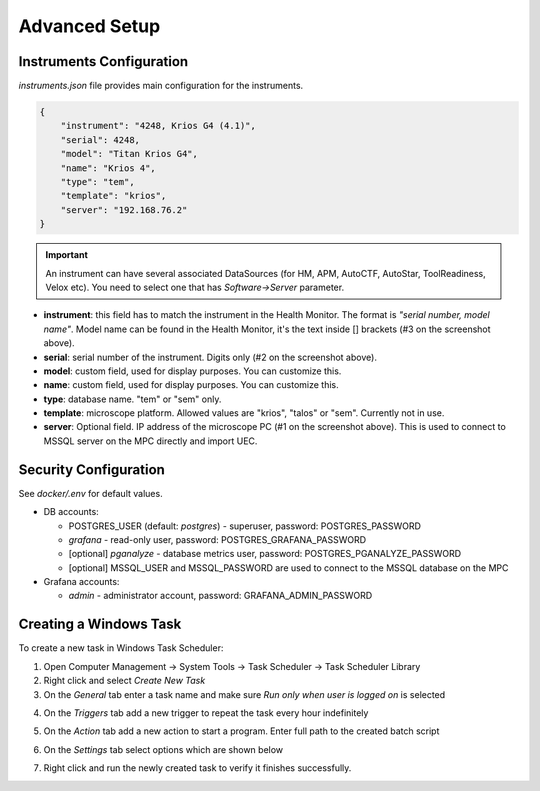 Advanced Setup
==============

Instruments Configuration
^^^^^^^^^^^^^^^^^^^^^^^^^

`instruments.json` file provides main configuration for the instruments.

.. code-block:: json

    {
        "instrument": "4248, Krios G4 (4.1)",
        "serial": 4248,
        "model": "Titan Krios G4",
        "name": "Krios 4",
        "type": "tem",
        "template": "krios",
        "server": "192.168.76.2"
    }

.. image:: /_static/HM_settings.png

.. important:: An instrument can have several associated DataSources (for HM, APM, AutoCTF, AutoStar, ToolReadiness, Velox etc). You need to select one that has `Software->Server` parameter.

- **instrument**: this field has to match the instrument in the Health Monitor. The format is `"serial number, model name"`. Model name can be found in the Health Monitor, it's the text inside [] brackets (#3 on the screenshot above).
- **serial**: serial number of the instrument. Digits only (#2 on the screenshot above).
- **model**: custom field, used for display purposes. You can customize this.
- **name**: custom field, used for display purposes. You can customize this.
- **type**: database name. "tem" or "sem" only.
- **template**: microscope platform. Allowed values are "krios", "talos" or "sem". Currently not in use.
- **server**: Optional field. IP address of the microscope PC (#1 on the screenshot above). This is used to connect to MSSQL server on the MPC directly and import UEC.

Security Configuration
^^^^^^^^^^^^^^^^^^^^^^

See `docker/.env` for default values.

- DB accounts:

  - POSTGRES_USER (default: *postgres*) - superuser, password: POSTGRES_PASSWORD
  - *grafana* - read-only user, password: POSTGRES_GRAFANA_PASSWORD
  - [optional] *pganalyze* - database metrics user, password: POSTGRES_PGANALYZE_PASSWORD
  - [optional] MSSQL_USER and MSSQL_PASSWORD are used to connect to the MSSQL database on the MPC

- Grafana accounts:

  - *admin* - administrator account, password: GRAFANA_ADMIN_PASSWORD

Creating a Windows Task
^^^^^^^^^^^^^^^^^^^^^^^

To create a new task in Windows Task Scheduler:

1. Open Computer Management -> System Tools -> Task Scheduler -> Task Scheduler Library
2. Right click and select `Create New Task`
3. On the *General* tab enter a task name and make sure `Run only when user is logged on` is selected

.. image:: /_static/task-01.png

4. On the *Triggers* tab add a new trigger to repeat the task every hour indefinitely

.. image:: /_static/task-02.png

5. On the *Action* tab add a new action to start a program. Enter full path to the created batch script

.. image:: /_static/task-03.png

6. On the *Settings* tab select options which are shown below

.. image:: /_static/task-04.png

7. Right click and run the newly created task to verify it finishes successfully.
